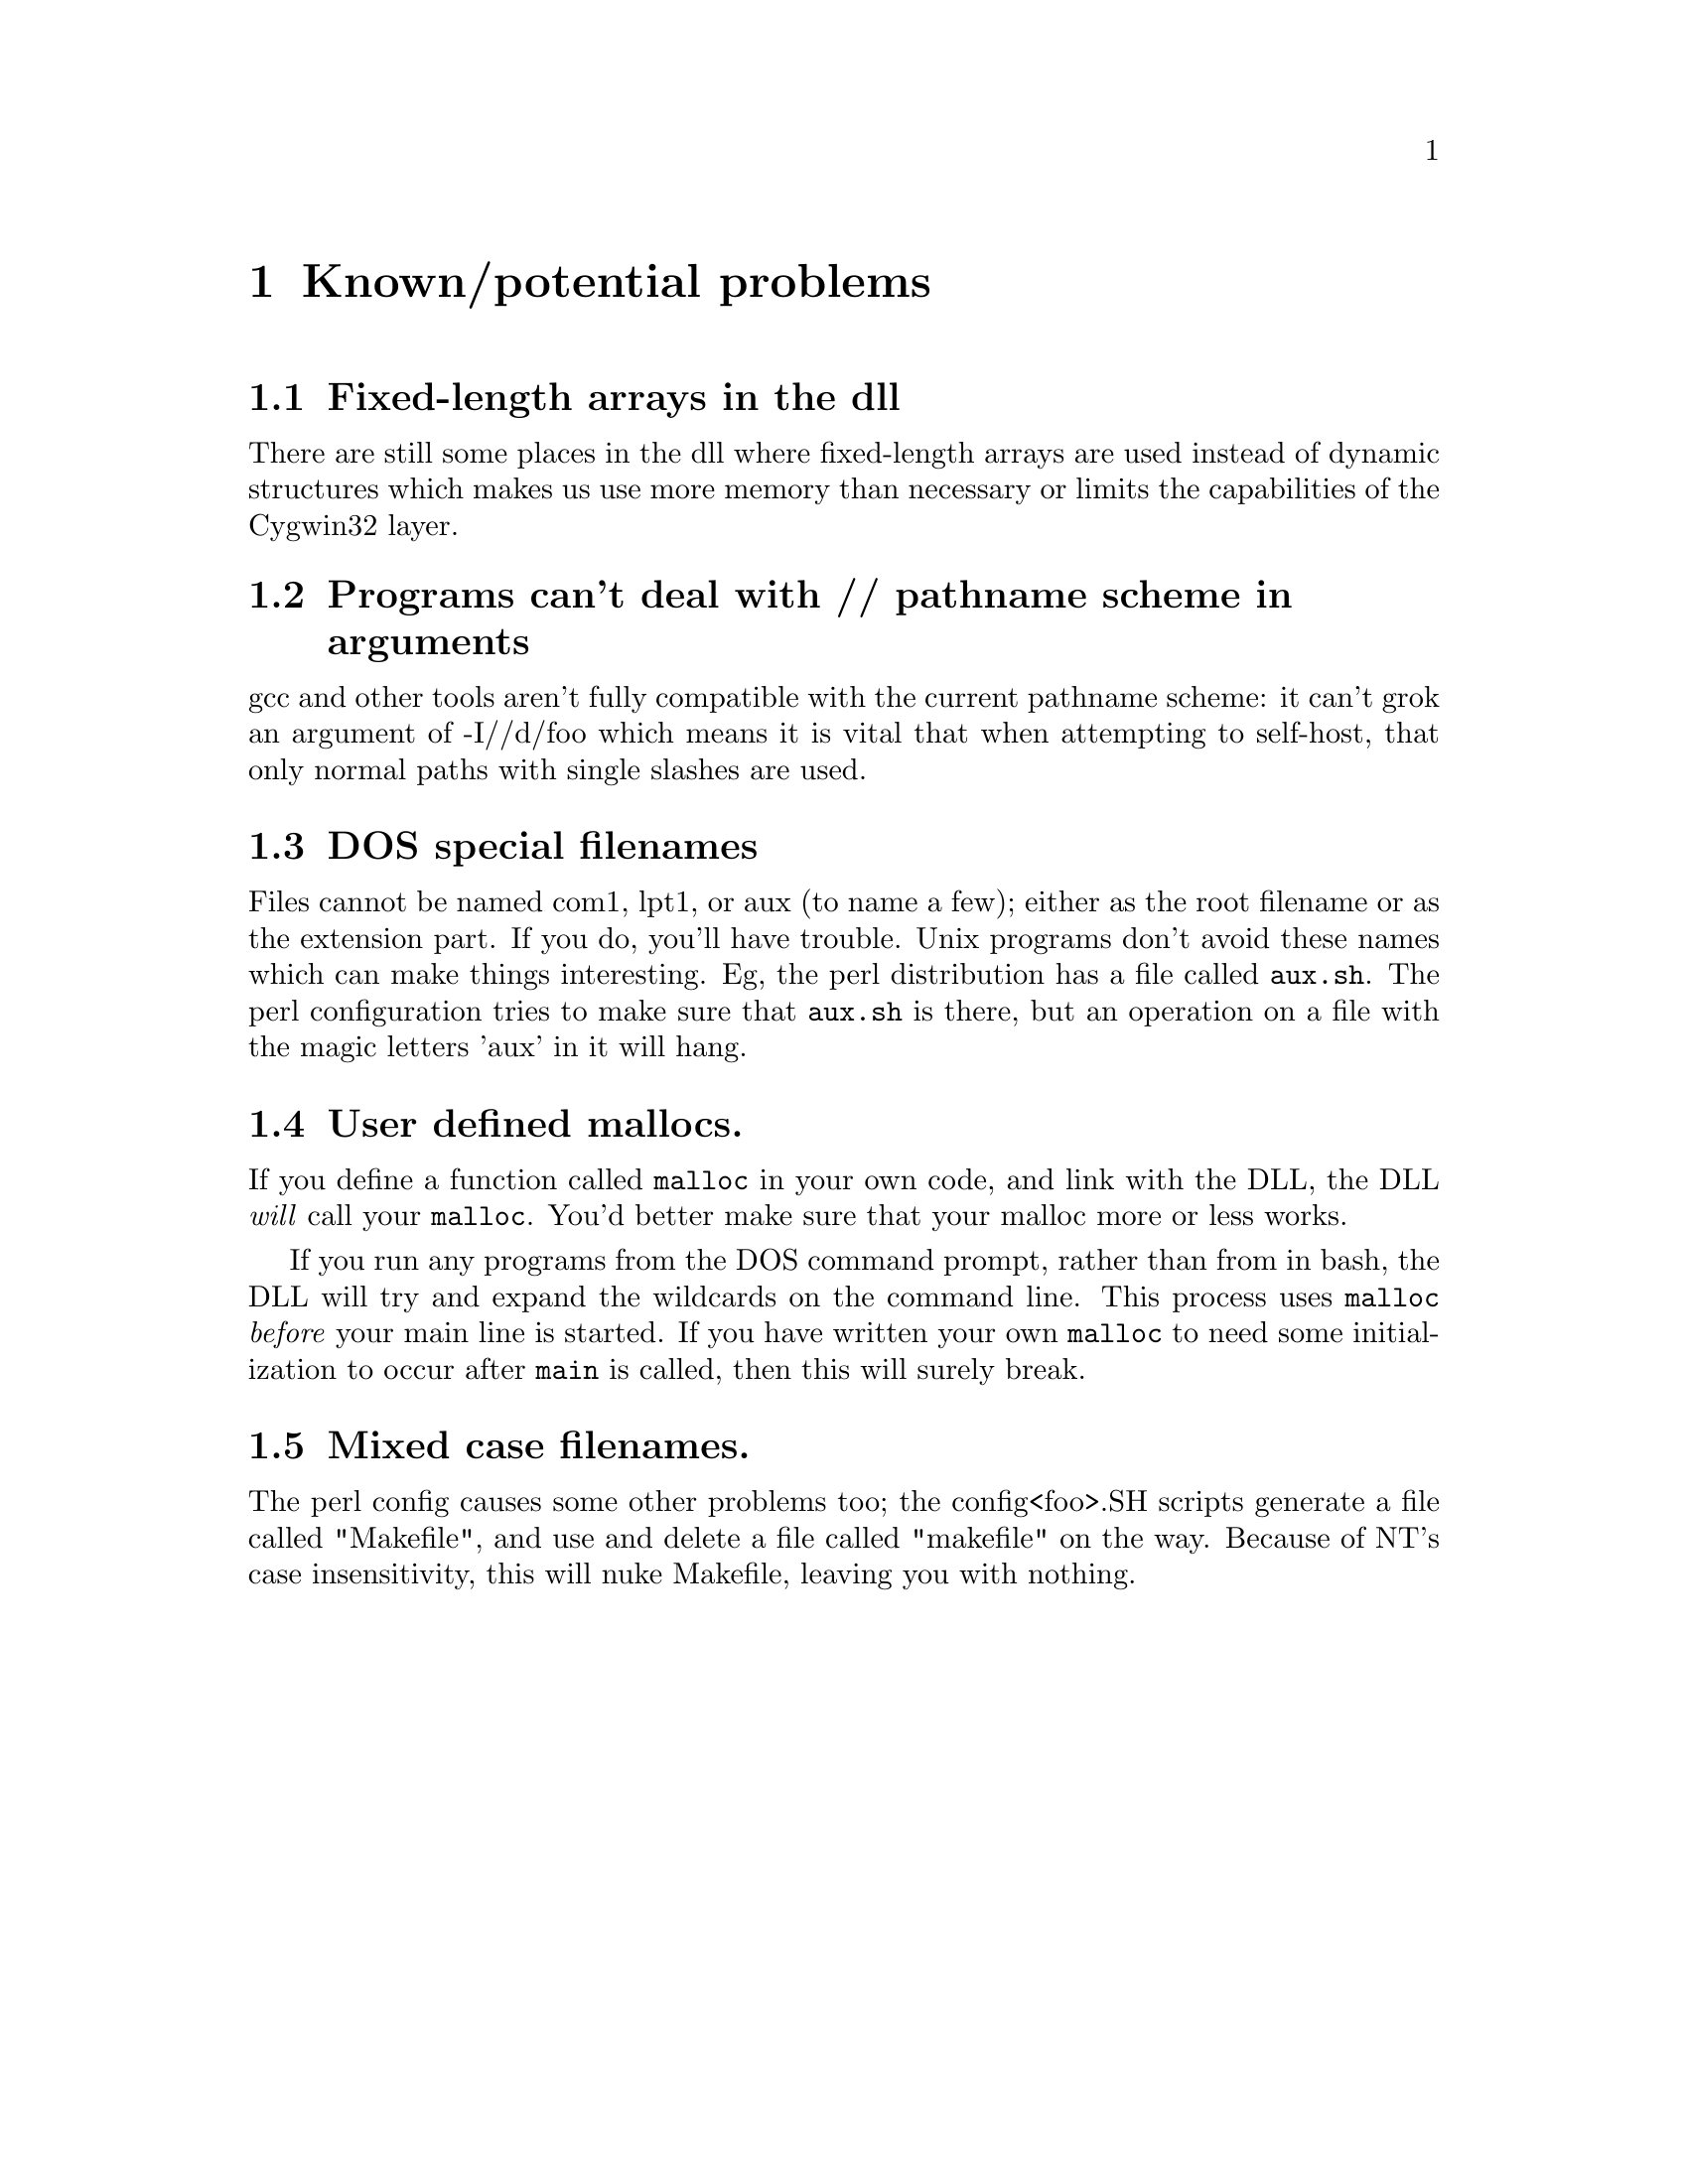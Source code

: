 @chapter Known/potential problems

@section Fixed-length arrays in the dll
There are still some places in the dll where fixed-length arrays are
used instead of dynamic structures which makes us use more memory than
necessary or limits the capabilities of the Cygwin32 layer.

@section Programs can't deal with // pathname scheme in arguments
gcc and other tools aren't fully compatible with the current pathname
scheme: it can't grok an argument of -I//d/foo which means it is vital
that when attempting to self-host, that only normal paths with single
slashes are used.

@section DOS special filenames
Files cannot be named com1, lpt1, or aux (to name a few); either as
the root filename or as the extension part.  If you do, you'll have
trouble.  Unix programs don't avoid these names which can make things
interesting.  Eg, the perl distribution has a file called @code{aux.sh}.
The perl configuration tries to make sure that @code{aux.sh} is there,
but an operation on a file with the magic letters 'aux' in it will hang.

@section User defined mallocs.
If you define a function called @code{malloc} in your own code, and link
with the DLL, the DLL @emph{will} call your @code{malloc}.  You'd better
make sure that your malloc more or less works.

If you run any programs from the DOS command prompt, rather than from in
bash, the DLL will try and expand the wildcards on the command line.
This process uses @code{malloc} @emph{before} your main line is started.
If you have written your own @code{malloc} to need some initialization
to occur after @code{main} is called, then this will surely break.

@section Mixed case filenames.
The perl config causes some other problems too; the config<foo>.SH
scripts generate a file called "Makefile", and use and delete a file
called "makefile" on the way.  Because of NT's case insensitivity, this
will nuke Makefile, leaving you with nothing.
